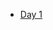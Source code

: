#+OPTIONS: html-style:nil
#+HTML_HEAD: <link rel="stylesheet" type="text/css" href="/rock/day/style.css"/>
#+HTML_HEAD_EXTRA: <script type="text/javascript" src="/rock/day/script.js"></script>
#+HTML_LINK_UP: ../home.html
#+HTML_LINK_HOME: /home.html


#+BEGIN_EXPORT html
<title><span lang="zh-Hans">余日摇滚</span> Rock/day</title>
#+END_EXPORT

- [[./day-1/][Day 1]]
